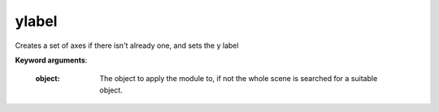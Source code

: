 
ylabel
~~~~~~


Creates a set of axes if there isn't already one, and sets the y label

**Keyword arguments**:


    :object:  The object to apply the module to, if not the whole scene
              is searched for a suitable object.

    